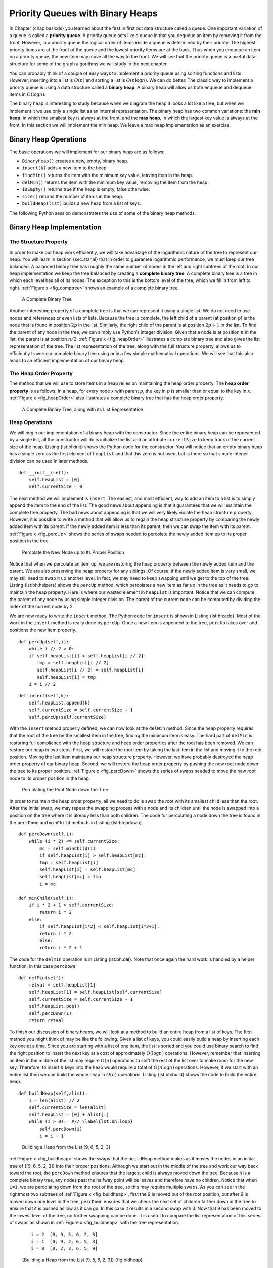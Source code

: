 Priority Queues with Binary Heaps
---------------------------------

In Chapter {chap:basicds} you learned about the first in first out data
structure called a queue. One important variation of a queue is called a
**priority queue**. A priority queue acts like a queue in that you
dequeue an item by removing it from the front. However, in a priority
queue the logical order of items inside a queue is determined by their
priority. The highest priority items are at the front of the queue and
the lowest priority items are at the back. Thus when you enqueue an item
on a priority queue, the new item may move all the way to the front. We
will see that the priority queue is a useful data structure for some of
the graph algorithms we will study in the next chapter.

You can probably think of a couple of easy ways to implement a priority
queue using sorting functions and lists. However, inserting into a list
is :math:`O(n)` and sorting a list is :math:`O(n \log{n})`. We can
do better. The classic way to implement a priority queue is using a data
structure called a **binary heap**. A binary heap will allow us both
enqueue and dequeue items in :math:`O(\log{n})`.

The binary heap is interesting to study because when we diagram the heap
it looks a lot like a tree, but when we implement it we use only a
single list as an internal representation. The binary heap has two
common variations: the **min heap**, in which the smallest key is always
at the front, and the **max heap**, in which the largest key value is
always at the front. In this section we will implement the min heap. We
leave a max heap implementation as an exercise.

Binary Heap Operations
~~~~~~~~~~~~~~~~~~~~~~

The basic operations we will implement for our binary heap are as
follows:

-  ``BinaryHeap()`` creates a new, empty, binary heap.

-  ``insert(k)`` adds a new item to the heap.

-  ``findMin()`` returns the item with the minimum key value, leaving
   item in the heap.

-  ``delMin()`` returns the item with the minimum key value, removing
   the item from the heap.

-  ``isEmpty()`` returns true if the heap is empty, false otherwise.

-  ``size()`` returns the number of items in the heap.

-  ``buildHeap(list)`` builds a new heap from a list of keys.

The following Python session demonstrates the use of some of the binary
heap methods.

.. activecode:: heap1

    from pythonds.trees.binheap import BinHeap
    bh = BinHeap()
    bh.insert(5)
    bh.insert(7)
    bh.insert(3)
    bh.insert(11)
    print(bh.delMin())

    print(bh.delMin())

    print(bh.delMin())

    print(bh.delMin())


Binary Heap Implementation
~~~~~~~~~~~~~~~~~~~~~~~~~~

The Structure Property
^^^^^^^^^^^^^^^^^^^^^^

In order to make our heap work efficiently, we will take advantage of
the logarithmic nature of the tree to represent our heap. You will learn
in section {sec:stanal} that in order to guarantee logarithmic
performance, we must keep our tree balanced. A balanced binary tree has
roughly the same number of nodes in the left and right subtrees of the
root. In our heap implementation we keep the tree balanced by creating a
**complete binary tree**. A complete binary tree is a tree in which each
level has all of its nodes. The exception to this is the bottom level of
the tree, which we fill in from left to right. :ref:`Figure x <fig_comptree>`
shows an example of a complete binary tree.

.. _fig_comptree:

    .. figure:: compTree.png
       :align: center
       :alt: image

    A Complete Binary Tree

Another interesting property of a complete tree is that we can represent
it using a single list. We do not need to use nodes and references or
even lists of lists. Because the tree is complete, the left child of a
parent (at position :math:`p`) is the node that is found in position
:math:`2p` in the list. Similarly, the right child of the parent is at
position :math:`2p + 1` in the list. To find the parent of any node in
the tree, we can simply use Python’s integer division. Given that a node
is at position :math:`n` in the list, the parent is at position
:math:`n/2`. :ref:`Figure x <fig_heapOrder>` illustrates a complete binary tree
and also gives the list representation of the tree. The list
representation of the tree, along with the full structure property,
allows us to efficiently traverse a complete binary tree using only a
few simple mathematical operations. We will see that this also leads to
an efficient implementation of our binary heap.

The Heap Order Property
^^^^^^^^^^^^^^^^^^^^^^^

The method that we will use to store items in a heap relies on
maintaining the heap order property. The **heap order property** is as
follows: In a heap, for every node :math:`x` with parent :math:`p`,
the key in :math:`p` is smaller than or equal to the key in
:math:`x`. :ref:`Figure x <fig_heapOrder>` also illustrates a complete binary
tree that has the heap order property.

.. _fig_heapOrder:

    .. figure:: heapOrder.png
       :align: center
       :alt: image

    A Complete Binary Tree, along with its List Representation


Heap Operations
^^^^^^^^^^^^^^^

We will begin our implementation of a binary heap with the constructor.
Since the entire binary heap can be represented by a single list, all
the constructor will do is initialize the list and an attribute
``currentSize`` to keep track of the current size of the heap.
Listing {lst:bh:init} shows the Python code for the constructor. You
will notice that an empty binary heap has a single zero as the first
element of ``heapList`` and that this zero is not used, but is there so
that simple integer division can be used in later methods.

::

    def __init__(self):
        self.heapList = [0]
        self.currentSize = 0

The next method we will implement is ``insert``. The easiest, and most
efficient, way to add an item to a list is to simply append the item to
the end of the list. The good news about appending is that it guarantees
that we will maintain the complete tree property. The bad news about
appending is that we will very likely violate the heap structure
property. However, it is possible to write a method that will allow us
to regain the heap structure property by comparing the newly added item
with its parent. If the newly added item is less than its parent, then
we can swap the item with its parent. :ref:`Figure x <fig_percUp>` shows the
series of swaps needed to percolate the newly added item up to its
proper position in the tree.

.. _fig_percUp:

    .. figure:: percUp.png
       :align: center
       :alt: image

    Percolate the New Node up to Its Proper Position

Notice that when we percolate an item up, we are restoring the heap
property between the newly added item and the parent. We are also
preserving the heap property for any siblings. Of course, if the newly
added item is very small, we may still need to swap it up another level.
In fact, we may need to keep swapping until we get to the top of the
tree. Listing {lst:bh:helpers} shows the ``percUp`` method, which
percolates a new item as far up in the tree as it needs to go to
maintain the heap property. Here is where our wasted element in
``heapList`` is important. Notice that we can compute the parent of any
node by using simple integer division. The parent of the current node
can be computed by dividing the index of the current node by 2.

We are now ready to write the ``insert`` method. The Python code for
``insert`` is shown in Listing {lst:bh:add}. Most of the work in the
``insert`` method is really done by ``percUp``. Once a new item is
appended to the tree, ``percUp`` takes over and positions the new item
properly.

::

    def percUp(self,i):
        while i // 2 > 0:
        if self.heapList[i] < self.heapList[i // 2]:
           tmp = self.heapList[i // 2]
           self.heapList[i // 2] = self.heapList[i]
           self.heapList[i] = tmp
        i = i // 2

::

    def insert(self,k):
        self.heapList.append(k)
        self.currentSize = self.currentSize + 1
        self.percUp(self.currentSize)

With the ``insert`` method properly defined, we can now look at the
``delMin`` method. Since the heap property requires that the root of the
tree be the smallest item in the tree, finding the minimum item is easy.
The hard part of ``delMin`` is restoring full compliance with the heap
structure and heap order properties after the root has been removed. We
can restore our heap in two steps. First, we will restore the root item
by taking the last item in the list and moving it to the root position.
Moving the last item maintains our heap structure property. However, we
have probably destroyed the heap order property of our binary heap.
Second, we will restore the heap order property by pushing the new root
node down the tree to its proper position. :ref:`Figure x <fig_percDown>` shows
the series of swaps needed to move the new root node to its proper
position in the heap.

.. _fig_percdown:

    .. figure:: percDown.png
       :align: center
       :alt: image

    Percolating the Root Node down the Tree

In order to maintain the heap order property, all we need to do is swap
the root with its smallest child less than the root. After the initial
swap, we may repeat the swapping process with a node and its children
until the node is swapped into a position on the tree where it is
already less than both children. The code for percolating a node down
the tree is found in the ``percDown`` and ``minChild`` methods in
Listing {lst:bh:pdown}.

::

    def percDown(self,i):
        while (i * 2) <= self.currentSize:
            mc = self.minChild(i)
            if self.heapList[i] > self.heapList[mc]:
            tmp = self.heapList[i]
            self.heapList[i] = self.heapList[mc]
            self.heapList[mc] = tmp
            i = mc

    def minChild(self,i):
        if i * 2 + 1 > self.currentSize:
            return i * 2
        else:
            if self.heapList[i*2] < self.heapList[i*2+1]:
            return i * 2
            else:
            return i * 2 + 1

The code for the ``delmin`` operation is in Listing {lst:bh:del}. Note
that once again the hard work is handled by a helper function, in this
case ``percDown``.

::

    def delMin(self):
        retval = self.heapList[1]
        self.heapList[1] = self.heapList[self.currentSize]
        self.currentSize = self.currentSize - 1
        self.heapList.pop()
        self.percDown(1)
        return retval

To finish our discussion of binary heaps, we will look at a method to
build an entire heap from a list of keys. The first method you might
think of may be like the following. Given a list of keys, you could
easily build a heap by inserting each key one at a time. Since you are
starting with a list of one item, the list is sorted and you could use
binary search to find the right position to insert the next key at a
cost of approximately :math:`O(\log{n})` operations. However, remember
that inserting an item in the middle of the list may require
:math:`O(n)` operations to shift the rest of the list over to make
room for the new key. Therefore, to insert :math:`n` keys into the
heap would require a total of :math:`O(n \log{n})` operations.
However, if we start with an entire list then we can build the whole
heap in :math:`O(n)` operations. Listing {lst:bh:build} shows the code
to build the entire heap.

::

    def buildHeap(self,alist):
        i = len(alist) // 2
        self.currentSize = len(alist)
        self.heapList = [0] + alist[:]
        while (i > 0):  #// \label{lst:bh:loop}
            self.percDown(i)
            i = i - 1


.. _fig_buildheap:

    .. figure:: Figures/buildheap.png
       :align: center
       :alt: image

    Building a Heap from the List [9, 6, 5, 2, 3]

:ref:`Figure x <fig_buildheap>` shows the swaps that the ``buildHeap`` method
makes as it moves the nodes in an initial tree of {[9, 6, 5, 2, 3]} into
their proper positions. Although we start out in the middle of the tree
and work our way back toward the root, the ``percDown`` method ensures
that the largest child is always moved down the tree. Because it is a
complete binary tree, any nodes past the halfway point will be leaves
and therefore have no children. Notice that when ``i=1``, we are
percolating down from the root of the tree, so this may require multiple
swaps. As you can see in the rightmost two subtrees of
:ref:`Figure x <fig_buildheap>`, first the 9 is moved out of the root position,
but after 9 is moved down one level in the tree, ``percDown`` ensures
that we check the next set of children farther down in the tree to
ensure that it is pushed as low as it can go. In this case it results in
a second swap with 3. Now that 9 has been moved to the lowest level of
the tree, no further swapping can be done. It is useful to compare the
list representation of this series of swaps as shown in
:ref:`Figure x <fig_buildheap>` with the tree representation.

    ::

              i = 2  [0, 9, 5, 6, 2, 3]
              i = 1  [0, 9, 2, 6, 5, 3]
              i = 0  [0, 2, 3, 6, 5, 9]

    {Building a Heap from the List [9, 5, 6, 2, 3]} {fig:bldheap}

The assertion that we can build the heap in :math:`O(n)` may seem a
bit mysterious at first, and a proof is beyond the scope of this book.
However, the key to understanding that you can build the heap in
:math:`O(n)` is to remember that the :math:`\log{n}` factor is
derived from the height of the tree. For most of the work in
``buildHeap``, the tree is shorter than :math:`\log{n}`.

Using the fact that you can build a heap from a list in :math:`O(n)`
time, you will construct a sorting algorithm that uses a heap and sorts
a list in :math:`O(n\log{n}))` as an exercise at the end of this
chapter.

